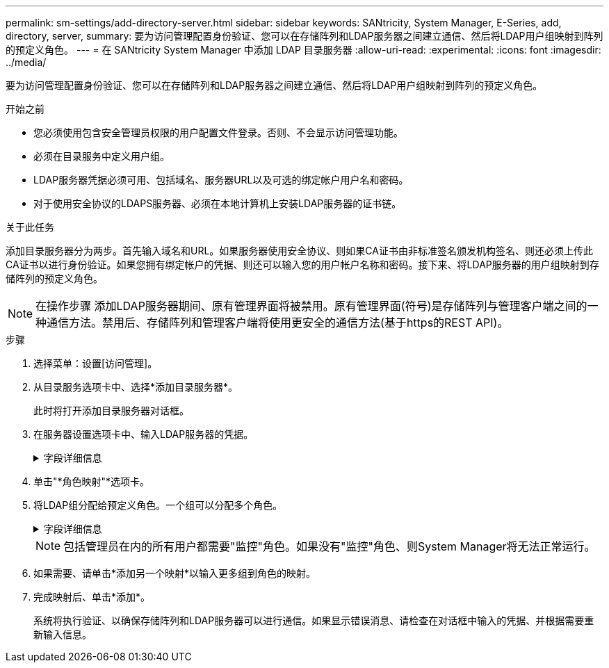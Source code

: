 ---
permalink: sm-settings/add-directory-server.html 
sidebar: sidebar 
keywords: SANtricity, System Manager, E-Series, add, directory, server, 
summary: 要为访问管理配置身份验证、您可以在存储阵列和LDAP服务器之间建立通信、然后将LDAP用户组映射到阵列的预定义角色。 
---
= 在 SANtricity System Manager 中添加 LDAP 目录服务器
:allow-uri-read: 
:experimental: 
:icons: font
:imagesdir: ../media/


[role="lead"]
要为访问管理配置身份验证、您可以在存储阵列和LDAP服务器之间建立通信、然后将LDAP用户组映射到阵列的预定义角色。

.开始之前
* 您必须使用包含安全管理员权限的用户配置文件登录。否则、不会显示访问管理功能。
* 必须在目录服务中定义用户组。
* LDAP服务器凭据必须可用、包括域名、服务器URL以及可选的绑定帐户用户名和密码。
* 对于使用安全协议的LDAPS服务器、必须在本地计算机上安装LDAP服务器的证书链。


.关于此任务
添加目录服务器分为两步。首先输入域名和URL。如果服务器使用安全协议、则如果CA证书由非标准签名颁发机构签名、则还必须上传此CA证书以进行身份验证。如果您拥有绑定帐户的凭据、则还可以输入您的用户帐户名称和密码。接下来、将LDAP服务器的用户组映射到存储阵列的预定义角色。

[NOTE]
====
在操作步骤 添加LDAP服务器期间、原有管理界面将被禁用。原有管理界面(符号)是存储阵列与管理客户端之间的一种通信方法。禁用后、存储阵列和管理客户端将使用更安全的通信方法(基于https的REST API)。

====
.步骤
. 选择菜单：设置[访问管理]。
. 从目录服务选项卡中、选择*添加目录服务器*。
+
此时将打开添加目录服务器对话框。

. 在服务器设置选项卡中、输入LDAP服务器的凭据。
+
.字段详细信息
[%collapsible]
====
[cols="25h,~"]
|===
| 正在设置 ... | Description 


 a| 
*配置设置*



 a| 
域
 a| 
输入LDAP服务器的域名。对于多个域、请在逗号分隔列表中输入域。域名用于登录(_username_@_domain_)以指定要对其进行身份验证的目录服务器。



 a| 
服务器URL
 a| 
输入用于访问LDAP服务器的URL、格式为`ldap：//*主机*：*端口*`。



 a| 
上传证书(可选)
 a| 

NOTE: 只有在上述服务器URL字段中指定了LDAPS协议时、才会显示此字段。

单击*浏览*并选择要上传的CA证书。这是用于对LDAP服务器进行身份验证的可信证书或证书链。



 a| 
绑定帐户(可选)
 a| 
输入一个只读用户帐户、用于对LDAP服务器进行搜索查询以及在组中进行搜索。以LDAP类型格式输入帐户名称。例如、如果绑定用户名为"bindAcct"、则可以输入"cn=bindAcct、cn=users、DC=cpoc、DC=local"等值。



 a| 
绑定密码(可选)
 a| 

NOTE: 输入上述绑定帐户时、将显示此字段。

输入绑定帐户的密码。



 a| 
添加前测试服务器连接
 a| 
如果要确保存储阵列可以与您输入的LDAP服务器配置进行通信、请选中此复选框。单击对话框底部的*添加*后、将进行测试。如果选中此复选框且测试失败、则不会添加配置。您必须解决此错误或取消选中此复选框、才能跳过测试并添加配置。



 a| 
权限设置*



 a| 
搜索基础DN
 a| 
输入LDAP环境以搜索用户、通常采用的形式 `CN=Users, DC=cpoc, DC=local`。



 a| 
username属性
 a| 
输入绑定到用户ID的属性以进行身份验证。例如：`sAMAccountName`。



 a| 
组属性
 a| 
输入用户上的组属性列表、用于组到角色映射。例如：`memberOf、managedObjects`。

|===
====
. 单击"*角色映射"*选项卡。
. 将LDAP组分配给预定义角色。一个组可以分配多个角色。
+
.字段详细信息
[%collapsible]
====
[cols="25h,~"]
|===
| 正在设置 ... | Description 


 a| 
*映射*



 a| 
组DN
 a| 
为要映射的LDAP用户组指定组可分辨名称(DN)。支持正则表达式。如果这些特殊正则表达式字符不属于正则表达式模式、则必须使用反斜杠(`\`)进行转义：\.[]｛｝()<>*+-=！？^$...



 a| 
角色
 a| 
单击此字段、然后选择要映射到组DN的存储阵列角色之一。您必须单独为此组选择要包含的每个角色。要登录到SANtricity 系统管理器、需要将"监控"角色与其他角色结合使用。映射的角色包括以下权限：

** *存储管理*—对存储对象(例如卷和磁盘池)具有完全读/写访问权限、但无法访问安全配置。
** *安全管理*—访问访问管理、证书管理、审核日志管理中的安全配置、以及打开或关闭原有管理界面(符号)的功能。
** *支持管理*—访问存储阵列上的所有硬件资源、故障数据、MEL事件和控制器固件升级。无法访问存储对象或安全配置。
** *监控*—对所有存储对象的只读访问、但无法访问安全配置。


|===
====
+
[NOTE]
====
包括管理员在内的所有用户都需要"监控"角色。如果没有"监控"角色、则System Manager将无法正常运行。

====
. 如果需要、请单击*添加另一个映射*以输入更多组到角色的映射。
. 完成映射后、单击*添加*。
+
系统将执行验证、以确保存储阵列和LDAP服务器可以进行通信。如果显示错误消息、请检查在对话框中输入的凭据、并根据需要重新输入信息。


